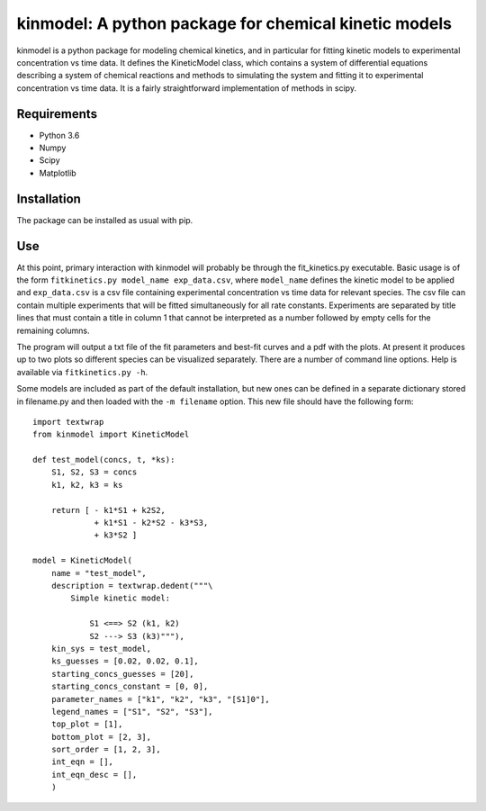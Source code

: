 kinmodel: A python package for chemical kinetic models
======================================================

kinmodel is a python package for modeling chemical kinetics, and in
particular for fitting kinetic models to experimental concentration vs
time data. It defines the KineticModel class, which contains a system of
differential equations describing a system of chemical reactions and
methods to simulating the system and fitting it to experimental
concentration vs time data. It is a fairly straightforward
implementation of methods in scipy.

Requirements
------------

-  Python 3.6
-  Numpy
-  Scipy
-  Matplotlib

Installation
------------

The package can be installed as usual with pip.

Use
---

At this point, primary interaction with kinmodel will probably be
through the fit_kinetics.py executable. Basic usage is of the form
``fitkinetics.py model_name exp_data.csv``, where ``model_name`` defines
the kinetic model to be applied and ``exp_data.csv`` is a csv file
containing experimental concentration vs time data for relevant species.
The csv file can contain multiple experiments that will be fitted
simultaneously for all rate constants. Experiments are separated by
title lines that must contain a title in column 1 that cannot be
interpreted as a number followed by empty cells for the remaining
columns.

The program will output a txt file of the fit parameters and best-fit
curves and a pdf with the plots. At present it produces up to two plots
so different species can be visualized separately. There are a number of
command line options. Help is available via ``fitkinetics.py -h``.

Some models are included as part of the default installation, but new
ones can be defined in a separate dictionary stored in filename.py and
then loaded with the ``-m filename`` option. This new file should have
the following form:

::

   import textwrap
   from kinmodel import KineticModel

   def test_model(concs, t, *ks):
       S1, S2, S3 = concs
       k1, k2, k3 = ks

       return [ - k1*S1 + k2S2,
                + k1*S1 - k2*S2 - k3*S3,
                + k3*S2 ]

   model = KineticModel(
       name = "test_model",
       description = textwrap.dedent("""\
           Simple kinetic model:

               S1 <==> S2 (k1, k2)
               S2 ---> S3 (k3)"""),
       kin_sys = test_model,
       ks_guesses = [0.02, 0.02, 0.1],
       starting_concs_guesses = [20],
       starting_concs_constant = [0, 0],
       parameter_names = ["k1", "k2", "k3", "[S1]0"],
       legend_names = ["S1", "S2", "S3"],
       top_plot = [1],
       bottom_plot = [2, 3],
       sort_order = [1, 2, 3],
       int_eqn = [],
       int_eqn_desc = [],
       )
